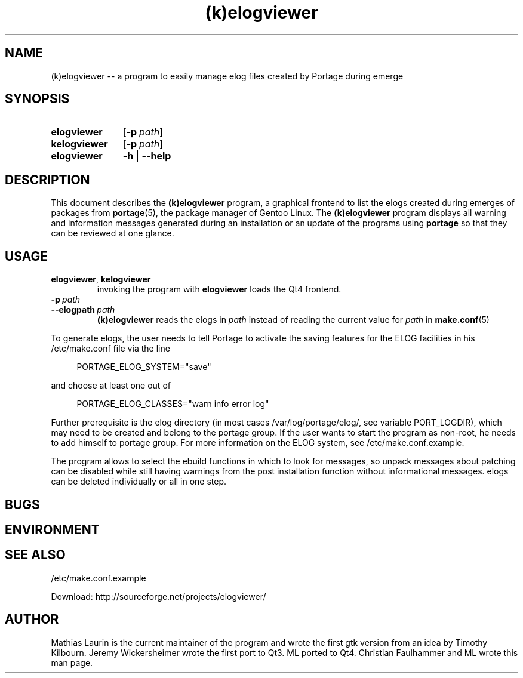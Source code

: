 .TH (k)elogviewer 1 "May 29, 2013" "An elog viewer"

.SH NAME
(k)elogviewer \-\- a program to easily manage elog files created by
Portage during emerge

.SH SYNOPSIS
.PP
.SY elogviewer
.OP \-p path
.
.SY kelogviewer 
.OP \-p path
.
.SY elogviewer
.B \-h
|
.B \-\-help

.SH DESCRIPTION
This document describes the
.B (k)elogviewer
program, a graphical frontend to list the elogs created during emerges
of packages from 
.BR portage (5),
the package manager of Gentoo Linux.
.
The 
.B (k)elogviewer
program displays all warning and information messages generated during
an installation or an update of the programs using
.B portage
so that they can be reviewed at one glance. 

.SH USAGE
.TP
\fBelogviewer\fR, \fBkelogviewer\fR
invoking the program with 
.B elogviewer 
loads the Qt4 frontend.

.TP
.BI \-p\  path
.TQ
.BI \-\-elogpath\  path 
.
.B (k)elogviewer
reads the elogs in 
.I path 
instead of reading the current value for
.I path
in
.BR make.conf (5)
\.

.PP
To generate elogs, the user needs to tell Portage to activate the
saving features for the ELOG facilities in his /etc/make.conf file via
the line

.RS 4
PORTAGE_ELOG_SYSTEM="save"
.RE

and choose at least one out of

.RS 4
PORTAGE_ELOG_CLASSES="warn info error log"
.RE

Further prerequisite is the elog directory (in most cases
/var/log/portage/elog/, see variable PORT_LOGDIR), which may need to
be created and belong to the portage group. If the user wants to start
the program as non-root, he needs to add himself to portage group.
For more information on the ELOG system, see /etc/make.conf.example.

The program allows to select the ebuild functions in which to look for
messages, so unpack messages about patching can be disabled while
still having warnings from the post installation function without
informational messages.  elogs can be deleted individually or all in
one step.

.SH BUGS

.SH ENVIRONMENT

.SH SEE ALSO
/etc/make.conf.example

Download: http://sourceforge.net/projects/elogviewer/


.SH AUTHOR
Mathias Laurin is the current maintainer of the program and wrote the
first gtk version from an idea by Timothy Kilbourn.  Jeremy
Wickersheimer wrote the first port to Qt3.  ML ported to Qt4.
Christian Faulhammer and ML wrote this man page.
 

